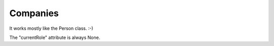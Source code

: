 Companies
=========

It works mostly like the Person class. :-)

The "currentRole" attribute is always None.
